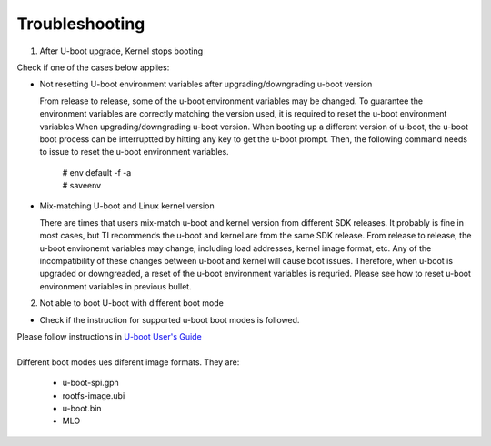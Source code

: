 Troubleshooting
================

1. After U-boot upgrade, Kernel stops booting

Check if one of the cases below applies:

- Not resetting U-boot environment variables after upgrading/downgrading u-boot version

  From release to release, some of the u-boot environment variables may be changed.
  To guarantee the environment variables are correctly matching the version used,
  it is required to reset the u-boot environment variables When upgrading/downgrading u-boot version.
  When booting up a different version of u-boot, the u-boot boot process can be
  interruptted by hitting any key to get the u-boot prompt. Then, the following command needs
  to issue to reset the u-boot environment variables.
   
    |   # env default -f -a
    |   # saveenv

- Mix-matching U-boot and Linux kernel version

  There are times that users mix-match u-boot and kernel version from different SDK releases.
  It probably is fine in most cases, but TI recommends the u-boot and kernel are from the same SDK release.
  From release to release, the u-boot environemt variables may change, including load addresses,
  kernel image format, etc. Any of the incompatibility of these changes between u-boot and kernel
  will cause boot issues. Therefore, when u-boot is upgraded or downgreaded,
  a reset of the u-boot environment variables is requried.
  Please see how to reset u-boot environment variables in previous bullet.

2. Not able to boot U-boot with different boot mode

- Check if the instruction for supported u-boot boot modes is followed.

| Please follow instructions in `U-boot User's Guide 
    <Foundational_Components_U-Boot.html#u-boot-user-s-guide>`__ 
|

| Different boot modes ues diferent image formats. They are:

  - u-boot-spi.gph
  - rootfs-image.ubi
  - u-boot.bin
  - MLO

.. ifconfig:: CONFIG_sdk in ('PLSDK')

    For Keystone-2 platforms, U-boot can also be brought up using CCS. The step-by-step instruction on booting up u-boot
    with one of the boot modes or using CCS are documented in <Processor_SDK_install_dir>/board-support/u-boot-<ver>/board/ti/ks2_evm/README file.
